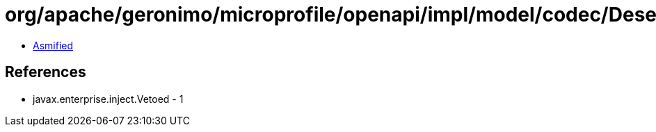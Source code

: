 = org/apache/geronimo/microprofile/openapi/impl/model/codec/Deserializers$MapCallbacksDeserializer.class

 - link:Deserializers$MapCallbacksDeserializer-asmified.java[Asmified]

== References

 - javax.enterprise.inject.Vetoed - 1
